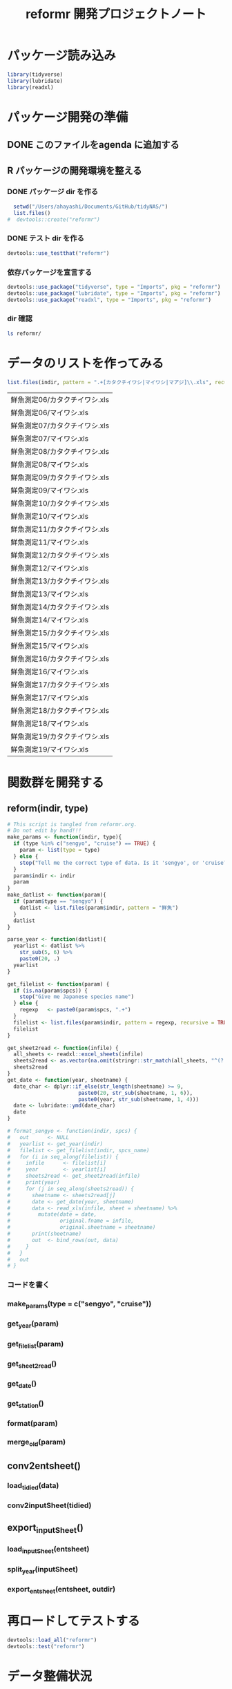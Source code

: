 #+TITLE: reformr 開発プロジェクトノート
#+PROPERTY: header-args :session *R:tidyNAS

#+call: load-packages() :results silent

* パッケージ読み込み
#+name: load-packages
#+BEGIN_SRC R :results silent
  library(tidyverse)
  library(lubridate)
  library(readxl)
#+END_SRC

* パッケージ開発の準備
:LOGBOOK:
CLOCK: [2018-12-16 Sun 12:45]--[2018-12-16 Sun 13:13] =>  0:28
:END:
** DONE このファイルをagenda に追加する
** R パッケージの開発環境を整える
*** DONE パッケージ dir を作る
:LOGBOOK:
CLOCK: [2018-12-26 Wed 11:49]--[2018-12-26 Wed 12:18] =>  0:29
:END:
#+BEGIN_SRC R
  setwd("/Users/ahayashi/Documents/GitHub/tidyNAS/")
  list.files()
#  devtools::create("reformr")
#+END_SRC

#+RESULTS:


*** DONE テスト dir を作る
#+BEGIN_SRC R
devtools::use_testthat("reformr")
#+END_SRC

#+RESULTS:
: TRUE

*** 依存パッケージを宣言する
#+BEGIN_SRC R
  devtools::use_package("tidyverse", type = "Imports", pkg = "reformr")
  devtools::use_package("lubridate", type = "Imports", pkg = "reformr")
  devtools::use_package("readxl", type = "Imports", pkg = "reformr")
#+END_SRC

#+RESULTS:

*** dir 確認
#+BEGIN_SRC bash
ls reformr/
#+END_SRC

#+RESULTS:
| DESCRIPTION   |
| NAMESPACE     |
| R             |
| reformr.Rproj |
| tests         |
* データのリストを作ってみる
#+NAME: load_data
#+BEGIN_SRC R :session *R:tidyNAS* :var indir = "./data/鮮魚関係"
  list.files(indir, pattern = ".+[カタクチイワシ|マイワシ|マアジ]\\.xls", recursive = TRUE)
#+END_SRC

#+RESULTS: load_data
| 鮮魚測定06/カタクチイワシ.xls |
| 鮮魚測定06/マイワシ.xls       |
| 鮮魚測定07/カタクチイワシ.xls |
| 鮮魚測定07/マイワシ.xls       |
| 鮮魚測定08/カタクチイワシ.xls |
| 鮮魚測定08/マイワシ.xls       |
| 鮮魚測定09/カタクチイワシ.xls |
| 鮮魚測定09/マイワシ.xls       |
| 鮮魚測定10/カタクチイワシ.xls |
| 鮮魚測定10/マイワシ.xls       |
| 鮮魚測定11/カタクチイワシ.xls |
| 鮮魚測定11/マイワシ.xls       |
| 鮮魚測定12/カタクチイワシ.xls |
| 鮮魚測定12/マイワシ.xls       |
| 鮮魚測定13/カタクチイワシ.xls |
| 鮮魚測定13/マイワシ.xls       |
| 鮮魚測定14/カタクチイワシ.xls |
| 鮮魚測定14/マイワシ.xls       |
| 鮮魚測定15/カタクチイワシ.xls |
| 鮮魚測定15/マイワシ.xls       |
| 鮮魚測定16/カタクチイワシ.xls |
| 鮮魚測定16/マイワシ.xls       |
| 鮮魚測定17/カタクチイワシ.xls |
| 鮮魚測定17/マイワシ.xls       |
| 鮮魚測定18/カタクチイワシ.xls |
| 鮮魚測定18/マイワシ.xls       |
| 鮮魚測定19/カタクチイワシ.xls |
| 鮮魚測定19/マイワシ.xls       |

* 関数群を開発する
** reform(indir, type)
#+BEGIN_SRC R :tangle reformr/R/reform.R
  # This script is tangled from reformr.org.
  # Do not edit by hand!!!
  make_params <- function(indir, type){
    if (type %in% c("sengyo", "cruise") == TRUE) {
      param <- list(type = type)
    } else {
      stop("Tell me the correct type of data. Is it 'sengyo', or 'cruise?'")
    }
    param$indir <- indir
    param
  }
  make_datlist <- function(param){
    if (param$type == "sengyo") {
      datlist <- list.files(param$indir, pattern = "鮮魚")
    }
    datlist
  }

  parse_year <- function(datlist){
    yearlist <- datlist %>%
      str_sub(5, 6) %>%
      paste0(20, .)
    yearlist
  }

  get_filelist <- function(param) {
    if (is.na(param$spcs)) {
      stop("Give me Japanese species name")
    } else {
      regexp   <- paste0(param$spcs, ".+")
    }
    filelist <- list.files(param$indir, pattern = regexp, recursive = TRUE, full.names = TRUE)
    filelist
  }

  get_sheet2read <- function(infile) {
    all_sheets <- readxl::excel_sheets(infile)
    sheets2read <- as.vector(na.omit(stringr::str_match(all_sheets, "^(?!.*0000)(?!体長)(?!Sheet).+")))
    sheets2read
  }
  get_date <- function(year, sheetname) {
    date_char <- dplyr::if_else(str_length(sheetname) >= 9,
                         paste0(20, str_sub(sheetname, 1, 6)),
                         paste0(year, str_sub(sheetname, 1, 4)))
    date <- lubridate::ymd(date_char)
    date
  }

  # format_sengyo <- function(indir, spcs) {
  #   out      <- NULL
  #   yearlist <- get_year(indir)
  #   filelist <- get_filelist(indir, spcs_name)
  #   for (i in seq_along(filelist)) {
  #     infile      <- filelist[i]
  #     year        <- yearlist[i]
  #     sheets2read <- get_sheet2read(infile)
  #     print(year)
  #     for (j in seq_along(sheets2read)) {
  #       sheetname <- sheets2read[j]
  #       date <- get_date(year, sheetname)
  #       data <- read_xls(infile, sheet = sheetname) %>%
  #         mutate(date = date,
  #                original.fname = infile,
  #                original.sheetname = sheetname)
  #       print(sheetname)
  #       out  <- bind_rows(out, data)
  #     }
  #   }
  #   out
  # }
#+END_SRC
*** コードを書く

*** make_params(type = c("sengyo", "cruise"))
*** get_year(param)
*** get_filelist(param)
*** get_sheet2read()
*** get_date()
*** get_station()
*** format(param)
*** merge_old(param)
** conv2entsheet()
*** load_tidied(data)
*** conv2inputSheet(tidied)
** export_inputSheet()
*** load_inputSheet(entsheet)
*** split_year(inputSheet)
*** export_entsheet(entsheet, outdir)
* 再ロードしてテストする
#+BEGIN_SRC R :results silent
  devtools::load_all("reformr")
  devtools::test("reformr")
#+END_SRC

* データ整備状況
** マアジ高精度化
*** TODO 測定台帳 [66%]
**** DONE 島根稚魚
**** DONE 鳥取稚魚
**** TODO 陽光丸稚魚
:LOGBOOK:
CLOCK: [2018-12-14 Fri 15:14]--[2018-12-14 Fri 16:57] =>  1:43
- 2011から2013まで完了
:END:
[[/Users/ahayashi/Documents/GitHub/jm/tidy_data.org][データ整理プロジェクト]]
*** TODO 調査結果 [33%]
**** FUTURE 島根
**** FUTURE 鳥取
**** DONE 陽光丸
大下さんが既にやってくれている
*** 不足データを追加し，データを統合する
** NAS
